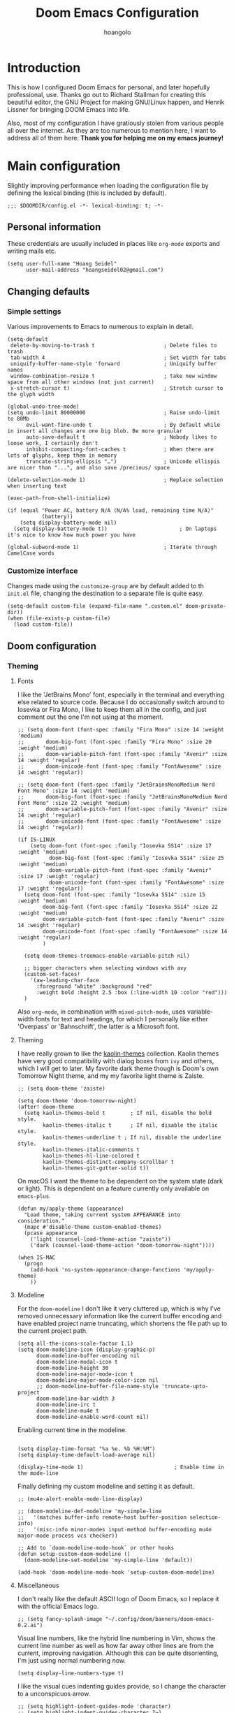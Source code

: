 #+TITLE: Doom Emacs Configuration
#+AUTHOR: hoangolo
#+PROPERTY: header-args:elisp :tangle yes :cache yes :results silent :comments yes
#+PROPERTY: header-args:shell :tangle "setup.sh"
#+PROPERTY: header-args :tangle no :results silent
#+HTML_HEAD: <link rel='shortcut icon' type='image/png' href='https://www.gnu.org/software/emacs/favicon.png'>

* Introduction
This is how I configured Doom Emacs for personal, and later hopefully professional, use.
Thanks go out to Richard Stallman for creating this beautiful editor, the GNU Project for making GNU/Linux happen, and Henrik Lissner for bringing DOOM Emacs into life.

Also, most of my configuration I have gratiously stolen from various people all over the internet.
As they are too numerous to mention here, I want to address all of them here:
*Thank you for helping me on my emacs journey!*

* Main configuration
:PROPERTIES:
:header-args:elisp: :tangle "config.el" :comments yes
:END:
Slightly improving performance when loading the configuration file by defining the lexical binding (this is included by default).
#+begin_src elisp :tangle yes
;;; $DOOMDIR/config.el -*- lexical-binding: t; -*-
#+end_src
** Personal information
These credentials are usually included in places like =org-mode= exports and writing mails etc.
#+begin_src elisp :tangle yes
(setq user-full-name "Hoang Seidel"
      user-mail-address "hoangseidel02@gmail.com")
#+end_src
** Changing defaults
*** Simple settings
Various improvements to Emacs to numerous to explain in detail.
#+begin_src elisp :tangle yes
(setq-default
 delete-by-moving-to-trash t                      ; Delete files to trash
 tab-width 4                                      ; Set width for tabs
 uniquify-buffer-name-style 'forward              ; Uniquify buffer names
 window-combination-resize t                      ; take new window space from all other windows (not just current)
 x-stretch-cursor t)                              ; Stretch cursor to the glyph width

(global-undo-tree-mode)
(setq undo-limit 80000000                         ; Raise undo-limit to 80Mb
      evil-want-fine-undo t                       ; By default while in insert all changes are one big blob. Be more granular
      auto-save-default t                         ; Nobody likes to loose work, I certainly don't
      inhibit-compacting-font-caches t            ; When there are lots of glyphs, keep them in memory
      truncate-string-ellipsis "…")               ; Unicode ellispis are nicer than "...", and also save /precious/ space

(delete-selection-mode 1)                         ; Replace selection when inserting text

(exec-path-from-shell-initialize)

(if (equal "Power AC, battery N/A (N/A% load, remaining time N/A)"
           (battery))
    (setq display-battery-mode nil)
  (setq display-battery-mode t))                       ; On laptops it's nice to know how much power you have

(global-subword-mode 1)                           ; Iterate through CamelCase words
#+end_src

*** Customize interface
Changes made using the ~customize-group~ are by default added to th =init.el= file, changing the destination to a separate file is quite easy.
#+begin_src elisp :tangle yes
(setq-default custom-file (expand-file-name ".custom.el" doom-private-dir))
(when (file-exists-p custom-file)
  (load custom-file))
#+end_src
** Doom configuration
*** Theming
**** Fonts
I like the 'JetBrains Mono' font, especially in the terminal and everything else related to source code. Because I do occasionally switch around to Iosevka or Fira Mono, I like to keep them all in the config, and just comment out the one I'm not using at the moment.
#+begin_src elisp :tangle yes
;; (setq doom-font (font-spec :family "Fira Mono" :size 14 :weight 'medium)
;;       doom-big-font (font-spec :family "Fira Mono" :size 20 :weight 'medium)
;;       doom-variable-pitch-font (font-spec :family "Avenir" :size 14 :weight 'regular)
;;       doom-unicode-font (font-spec :family "FontAwesome" :size 14 :weight 'regular))

;; (setq doom-font (font-spec :family "JetBrainsMonoMedium Nerd Font Mono" :size 14 :weight 'medium)
;;       doom-big-font (font-spec :family "JetBrainsMonoMedium Nerd Font Mono" :size 22 :weight 'medium)
;;       doom-variable-pitch-font (font-spec :family "Avenir" :size 14 :weight 'regular)
;;       doom-unicode-font (font-spec :family "FontAwesome" :size 14 :weight 'regular))

(if IS-LINUX
    (setq doom-font (font-spec :family "Iosevka SS14" :size 17 :weight 'medium)
          doom-big-font (font-spec :family "Iosevka SS14" :size 25 :weight 'medium)
          doom-variable-pitch-font (font-spec :family "Avenir" :size 17 :weight 'regular)
          doom-unicode-font (font-spec :family "FontAwesome" :size 17 :weight 'regular))
  (setq doom-font (font-spec :family "Iosevka SS14" :size 15 :weight 'medium)
        doom-big-font (font-spec :family "Iosevka SS14" :size 22 :weight 'medium)
        doom-variable-pitch-font (font-spec :family "Avenir" :size 14 :weight 'regular)
        doom-unicode-font (font-spec :family "FontAwesome" :size 14 :weight 'regular)
        )

  (setq doom-themes-treemacs-enable-variable-pitch nil)

  ;; bigger characters when selecting windows with avy
  (custom-set-faces!
    '(aw-leading-char-face
      :foreground "white" :background "red"
      :weight bold :height 2.5 :box (:line-width 10 :color "red")))
  )
#+end_src
Also =org-mode=, in combination with =mixed-pitch-mode=, uses variable-width fonts for text and headings, for which I personally like either 'Overpass' or 'Bahnschrift', the latter is a Microsoft font.
**** Theming
I have really grown to like the [[https:github.com/ogdenwebb/emacs-kaolin-themes][kaolin-themes]] collection. Kaolin themes have very good compatibility with dialog boxes from ~ivy~ and others, which I will get to later.
My favorite dark theme though is Doom's own Tomorrow Night theme, and my my favorite light theme is Zaiste.
#+begin_src elisp :tangle yes
;; (setq doom-theme 'zaiste)

(setq doom-theme 'doom-tomorrow-night)
(after! doom-theme
  (setq kaolin-themes-bold t        ; If nil, disable the bold style.
        kaolin-themes-italic t      ; If nil, disable the italic style.
        kaolin-themes-underline t ; If nil, disable the underline style.
        kaolin-themes-italic-comments t
        kaolin-themes-hl-line-colored t
        kaolin-themes-distinct-company-scrollbar t
        kaolin-themes-git-gutter-solid t))
#+end_src
On macOS I want the theme to be dependent on the system state (dark or light). This is dependent on a feature currently only available on ~emacs-plus~.
#+begin_src elisp :tangle yes
(defun my/apply-theme (appearance)
  "Load theme, taking current system APPEARANCE into consideration."
  (mapc #'disable-theme custom-enabled-themes)
  (pcase appearance
    ('light (counsel-load-theme-action "zaiste"))
    ('dark (counsel-load-theme-action "doom-tomorrow-night"))))

(when IS-MAC
  (progn
    (add-hook 'ns-system-appearance-change-functions 'my/apply-theme)
    ))
#+end_src

**** Modeline
For the ~doom-modeline~ I don't like it very cluttered up, which is why I've removed unnecessary information like the current buffer encoding and have enabled project name truncating, which shortens the file path up to the current project path.
#+begin_src elisp :tangle yes
(setq all-the-icons-scale-factor 1.1)
(setq doom-modeline-icon (display-graphic-p)
      doom-modeline-buffer-encoding nil
      doom-modeline-modal-icon t
      doom-modeline-height 30
      doom-modeline-major-mode-icon t
      doom-modeline-major-mode-color-icon nil
      ;; doom-modeline-buffer-file-name-style 'truncate-upto-project
      doom-modeline-bar-width 3
      doom-modeline-irc t
      doom-modeline-mu4e t
      doom-modeline-enable-word-count nil)
#+end_src
Enabling current time in the modeline.
#+begin_src elisp :tangle yes

(setq display-time-format "%a %e. %b %H:%M")
(setq display-time-default-load-average nil)

(display-time-mode 1)                             ; Enable time in the mode-line
#+end_src
Finally defining my custom modeline and setting it as default.
#+begin_src elisp :tangle yes
;; (mu4e-alert-enable-mode-line-display)

;; (doom-modeline-def-modeline 'my-simple-line
;;   '(matches buffer-info remote-host buffer-position selection-info)
;;   '(misc-info minor-modes input-method buffer-encoding mu4e major-mode process vcs checker))

;; Add to `doom-modeline-mode-hook` or other hooks
(defun setup-custom-doom-modeline ()
  (doom-modeline-set-modeline 'my-simple-line 'default))

(add-hook 'doom-modeline-mode-hook 'setup-custom-doom-modeline)
#+end_src
**** Miscellaneous
I don't really like the default ASCII logo of Doom Emacs, so I replace it with the official Emacs logo.
#+begin_src elisp :tangle yes
;; (setq fancy-splash-image "~/.config/doom/banners/doom-emacs-0.2.ai")
#+end_src
Visual line numbers, like the hybrid line numbering in Vim, shows the current line number as well as how far away other lines are from the current, improving navigation.
Although this can be quite disorienting, I'm just using normal numbering now.
#+begin_src elisp :tangle yes
(setq display-line-numbers-type t)
#+end_src
I like the visual cues indenting guides provide, so I change the character to a unconspicuos arrow.
#+begin_src elisp :tangle yes
;; (setq highlight-indent-guides-mode 'character)
;; (setq highlight-indent-guides-character ?→)
;; (setq highlight-indent-guides-delay 0.5)
;; (setq highlight-indent-guides-auto-character-face-perc 20)
#+end_src
Flashing the cursor on jumps is quite useful.
#+begin_src elisp :tangle yes
(nav-flash-show)
#+end_src
*** Org mode
#+begin_src elisp :tangle yes
(map! :leader
      ;; :n "SPC" #'counsel-M-x
      :n ";"   #'pp-eval-expression)
(set-register ?o (cons 'file "~/org/index.org"))
#+end_src

#+begin_src elisp :tangle yes
;; (use-package! doct
;;   :hook (o)
;;   :commands (doct))

;; (after! org-capture
;;   ;; <<prettify-capture>>
;;   (setq +org-capture-uni-units (split-string (f-read-text "~/org/uni-units.org")))
;;   ;; (setq +org-capture-recipies  "~/Desktop/TEC/Organisation/recipies.org")

;;   (defun +doct-icon-declaration-to-icon (declaration)
;;     "Convert :icon declaration to icon"
;;     (let ((name (pop declaration))
;;           (set  (intern (concat "all-the-icons-" (plist-get declaration :set))))
;;           (face (intern (concat "all-the-icons-" (plist-get declaration :color))))
;;           (v-adjust (or (plist-get declaration :v-adjust) 0.01)))
;;       (apply set `(,name :face ,face :v-adjust ,v-adjust))))

;;   (defun +doct-iconify-capture-templates (groups)
;;     "Add declaration's :icon to each template group in GROUPS."
;;     (let ((templates (doct-flatten-lists-in groups)))
;;       (setq doct-templates (mapcar (lambda (template)
;;                                      (when-let* ((props (nthcdr (if (= (length template) 4) 2 5) template))
;;                                                  (spec (plist-get (plist-get props :doct) :icon)))
;;                                        (setf (nth 1 template) (concat (+doct-icon-declaration-to-icon spec)
;;                                                                       "\t"
;;                                                                       (nth 1 template))))
;;                                      template)
;;                                    templates))))

;;   (setq doct-after-conversion-functions '(+doct-iconify-capture-templates))

;;   (add-transient-hook! 'org-capture-select-template
;;     (setq org-capture-templates
;;           (doct `(("Personal todo" :keys "t"
;;                    :icon ("checklist" :set "octicon" :color "green")
;;                    :file +org-capture-todo-file
;;                    :prepend t
;;                    :headline "Inbox"
;;                    :type entry
;;                    :template ("* TODO %?"
;;                               "%i %a")
;;                    )
;;                   ("Personal note" :keys "n"
;;                    :icon ("sticky-note-o" :set "faicon" :color "green")
;;                    :file +org-capture-todo-file
;;                    :prepend t
;;                    :headline "Inbox"
;;                    :type entry
;;                    :template ("* %?"
;;                               "%i %a")
;;                    )
;;                   ;; ("University" :keys "u"
;;                   ;;  :icon ("graduation-cap" :set "faicon" :color "purple")
;;                   ;;  :file +org-capture-todo-file
;;                   ;;  :headline "University"
;;                   ;;  :unit-prompt ,(format "%%^{Unit|%s}" (string-join +org-capture-uni-units "|"))
;;                   ;;  :prepend t
;;                   ;;  :type entry
;;                   ;;  :children (("Test" :keys "t"
;;                   ;;              :icon ("timer" :set "material" :color "red")
;;                   ;;              :template ("* TODO [#C] %{unit-prompt} %? :uni:tests:"
;;                   ;;                         "SCHEDULED: %^{Test date:}T"
;;                   ;;                         "%i %a"))
;;                   ;;             ("Assignment" :keys "a"
;;                   ;;              :icon ("library_books" :set "material" :color "orange")
;;                   ;;              :template ("* TODO [#B] %{unit-prompt} %? :uni:assignments:"
;;                   ;;                         "DEADLINE: %^{Due date:}T"
;;                   ;;                         "%i %a"))
;;                   ;;             ("Lecture" :keys "l"
;;                   ;;              :icon ("keynote" :set "fileicon" :color "orange")
;;                   ;;              :template ("* TODO [#C] %{unit-prompt} %? :uni:lecture:"
;;                   ;;                         "%i %a"))
;;                   ;;             ("Miscellaneous task" :keys "u"
;;                   ;;              :icon ("list" :set "faicon" :color "yellow")
;;                   ;;              :template ("* TODO [#D] %{unit-prompt} %? :uni:"
;;                   ;;                         "%i %a"))))
;;                   ;; ("Email" :keys "e"
;;                   ;;  :icon ("envelope" :set "faicon" :color "blue")
;;                   ;;  :file +org-capture-todo-file
;;                   ;;  :prepend t
;;                   ;;  :headline "Inbox"
;;                   ;;  :type entry
;;                   ;;  :template ("* TODO %^{type|reply to|contact} %\\3 %? :email:"
;;                   ;;             "Send an email %^{urgency|soon|ASAP|anon|at some point|eventually} to %^{recipiant}"
;;                   ;;             "about %^{topic}"
;;                   ;;             "%U %i %a"))
;;                   ("Interesting" :keys "i"
;;                    :icon ("eye" :set "faicon" :color "lcyan")
;;                    :file +org-capture-todo-file
;;                    :prepend t
;;                    :headline "Interesting"
;;                    :type entry
;;                    :template ("* [ ] %{desc}%? :%{i-type}:"
;;                               "%i %a")
;;                    :children (("Webpage" :keys "w"
;;                                :icon ("globe" :set "faicon" :color "green")
;;                                :desc "%(org-cliplink-capture) "
;;                                :i-type "read:web"
;;                                )
;;                               ("Article" :keys "a"
;;                                :icon ("file-text" :set "octicon" :color "yellow")
;;                                :desc ""
;;                                :i-type "read:reaserch"
;;                                )
;;                               ;; ("\tRecipie" :keys "r"
;;                               ;;  :icon ("spoon" :set "faicon" :color "dorange")
;;                               ;;  :file +org-capture-recipies
;;                               ;;  :headline "Unsorted"
;;                               ;;  :template "%(org-chef-get-recipe-from-url)"
;;                               ;;  )
;;                               ("Information" :keys "i"
;;                                :icon ("info-circle" :set "faicon" :color "blue")
;;                                :desc ""
;;                                :i-type "read:info"
;;                                )
;;                               ("Idea" :keys "I"
;;                                :icon ("bubble_chart" :set "material" :color "silver")
;;                                :desc ""
;;                                :i-type "idea"
;;                                )))
;;                   ("Tasks" :keys "k"
;;                    :icon ("inbox" :set "octicon" :color "yellow")
;;                    :file +org-capture-todo-file
;;                    :prepend t
;;                    :headline "Tasks"
;;                    :type entry
;;                    :template ("* TODO %? %^G%{extra}"
;;                               "%i %a")
;;                    :children (("General Task" :keys "k"
;;                                :icon ("inbox" :set "octicon" :color "yellow")
;;                                :extra ""
;;                                )
;;                               ("Task with deadline" :keys "d"
;;                                :icon ("timer" :set "material" :color "orange" :v-adjust -0.1)
;;                                :extra "\nDEADLINE: %^{Deadline:}t"
;;                                )
;;                               ("Scheduled Task" :keys "s"
;;                                :icon ("calendar" :set "octicon" :color "orange")
;;                                :extra "\nSCHEDULED: %^{Start time:}t"
;;                                )
;;                               ))
;;                   ("Project" :keys "p"
;;                    :icon ("repo" :set "octicon" :color "silver")
;;                    :prepend t
;;                    :type entry
;;                    :headline "Inbox"
;;                    :template ("* %{time-or-todo} %?"
;;                               "%i"
;;                               "%a")
;;                    :file ""
;;                    :custom (:time-or-todo "")
;;                    :children (("Project-local todo" :keys "t"
;;                                :icon ("checklist" :set "octicon" :color "green")
;;                                :time-or-todo "TODO"
;;                                :file +org-capture-project-todo-file)
;;                               ("Project-local note" :keys "n"
;;                                :icon ("sticky-note" :set "faicon" :color "yellow")
;;                                :time-or-todo "%U"
;;                                :file +org-capture-project-notes-file)
;;                               ("Project-local changelog" :keys "c"
;;                                :icon ("list" :set "faicon" :color "blue")
;;                                :time-or-todo "%U"
;;                                :heading "Unreleased"
;;                                :file +org-capture-project-changelog-file))
;;                    )
;;                   ("\tCentralised project templates"
;;                    :keys "o"
;;                    :type entry
;;                    :prepend t
;;                    :template ("* %{time-or-todo} %?"
;;                               "%i"
;;                               "%a")
;;                    :children (("Project todo"
;;                                :keys "t"
;;                                :prepend nil
;;                                :time-or-todo "TODO"
;;                                :heading "Tasks"
;;                                :file +org-capture-central-project-todo-file)
;;                               ("Project note"
;;                                :keys "n"
;;                                :time-or-todo "%U"
;;                                :heading "Notes"
;;                                :file +org-capture-central-project-notes-file)
;;                               ("Project changelog"
;;                                :keys "c"
;;                                :time-or-todo "%U"
;;                                :heading "Unreleased"
;;                                :file +org-capture-central-project-changelog-file))
;;                    ))))))

;; ;; make org capture dialog prettier
;; (defun org-capture-select-template-prettier (&optional keys)
;;   "Select a capture template, in a prettier way than default
;; Lisp programs can force the template by setting KEYS to a string."
;;   (let ((org-capture-templates
;;          (or (org-contextualize-keys
;;               (org-capture-upgrade-templates org-capture-templates)
;;               org-capture-templates-contexts)
;;              '(("t" "Task" entry (file+headline "" "Tasks")
;;                 "* TODO %?\n  %u\n  %a")))))
;;     (if keys
;;         (or (assoc keys org-capture-templates)
;;             (error "No capture template referred to by \"%s\" keys" keys))
;;       (org-mks org-capture-templates
;;                "Select a capture template\n━━━━━━━━━━━━━━━━━━━━━━━━━"
;;                "Template key: "
;;                `(("q" ,(concat (all-the-icons-octicon "stop" :face 'all-the-icons-red :v-adjust 0.01) "\tAbort")))))))
;; (advice-add 'org-capture-select-template :override #'org-capture-select-template-prettier)

;; (defun org-mks-pretty (table title &optional prompt specials)
;;   "Select a member of an alist with multiple keys. Prettified.

;; TABLE is the alist which should contain entries where the car is a string.
;; There should be two types of entries.

;; 1. prefix descriptions like (\"a\" \"Description\")
;;    This indicates that `a' is a prefix key for multi-letter selection, and
;;    that there are entries following with keys like \"ab\", \"ax\"…

;; 2. Select-able members must have more than two elements, with the first
;;    being the string of keys that lead to selecting it, and the second a
;;    short description string of the item.

;; The command will then make a temporary buffer listing all entries
;; that can be selected with a single key, and all the single key
;; prefixes.  When you press the key for a single-letter entry, it is selected.
;; When you press a prefix key, the commands (and maybe further prefixes)
;; under this key will be shown and offered for selection.

;; TITLE will be placed over the selection in the temporary buffer,
;; PROMPT will be used when prompting for a key.  SPECIALS is an
;; alist with (\"key\" \"description\") entries.  When one of these
;; is selected, only the bare key is returned."
;;   (save-window-excursion
;;     (let ((inhibit-quit t)
;;           (buffer (org-switch-to-buffer-other-window "*Org Select*"))
;;           (prompt (or prompt "Select: "))
;;           case-fold-search
;;           current)
;;       (unwind-protect
;;           (catch 'exit
;;             (while t
;;               (setq-local evil-normal-state-cursor (list nil))
;;               (erase-buffer)
;;               (insert title "\n\n")
;;               (let ((des-keys nil)
;;                     (allowed-keys '("\C-g"))
;;                     (tab-alternatives '("\s" "\t" "\r"))
;;                     (cursor-type nil))
;;                 ;; Populate allowed keys and descriptions keys
;;                 ;; available with CURRENT selector.
;;                 (let ((re (format "\\`%s\\(.\\)\\'"
;;                                   (if current (regexp-quote current) "")))
;;                       (prefix (if current (concat current " ") "")))
;;                   (dolist (entry table)
;;                     (pcase entry
;;                       ;; Description.
;;                       (`(,(and key (pred (string-match re))) ,desc)
;;                        (let ((k (match-string 1 key)))
;;                          (push k des-keys)
;;                          ;; Keys ending in tab, space or RET are equivalent.
;;                          (if (member k tab-alternatives)
;;                              (push "\t" allowed-keys)
;;                            (push k allowed-keys))
;;                          (insert (propertize prefix 'face 'font-lock-comment-face) (propertize k 'face 'bold) (propertize "›" 'face 'font-lock-comment-face) "  " desc "…" "\n")))
;;                       ;; Usable entry.
;;                       (`(,(and key (pred (string-match re))) ,desc . ,_)
;;                        (let ((k (match-string 1 key)))
;;                          (insert (propertize prefix 'face 'font-lock-comment-face) (propertize k 'face 'bold) "   " desc "\n")
;;                          (push k allowed-keys)))
;;                       (_ nil))))
;;                 ;; Insert special entries, if any.
;;                 (when specials
;;                   (insert "─────────────────────────\n")
;;                   (pcase-dolist (`(,key ,description) specials)
;;                     (insert (format "%s   %s\n" (propertize key 'face '(bold all-the-icons-red)) description))
;;                     (push key allowed-keys)))
;;                 ;; Display UI and let user select an entry or
;;                 ;; a sub-level prefix.
;;                 (goto-char (point-min))
;;                 (unless (pos-visible-in-window-p (point-max))
;;                   (org-fit-window-to-buffer))
;;                 (let ((pressed (org--mks-read-key allowed-keys prompt)))
;;                   (setq current (concat current pressed))
;;                   (cond
;;                    ((equal pressed "\C-g") (user-error "Abort"))
;;                    ;; Selection is a prefix: open a new menu.
;;                    ((member pressed des-keys))
;;                    ;; Selection matches an association: return it.
;;                    ((let ((entry (assoc current table)))
;;                       (and entry (throw 'exit entry))))
;;                    ;; Selection matches a special entry: return the
;;                    ;; selection prefix.
;;                    ((assoc current specials) (throw 'exit current))
;;                    (t (error "No entry available")))))))
;;         (when buffer (kill-buffer buffer))))))
;; (advice-add 'org-mks :override #'org-mks-pretty)

;; (setf (alist-get 'height +org-capture-frame-parameters) 15)
;; ;; (alist-get 'name +org-capture-frame-parameters) "❖ Capture") ;; ATM hardcoded in other places, so changing breaks stuff
;; (setq +org-capture-fn
;;       (lambda ()
;;         (interactive)
;;         (set-window-parameter nil 'mode-line-format 'none)
;;         (org-capture)))

;; (after! org-agenda
;;   (org-super-agenda-mode))

;; (setq org-agenda-skip-scheduled-if-done t
;;       org-agenda-skip-deadline-if-done t
;;       org-agenda-include-deadlines t
;;       org-agenda-block-separator nil
;;       org-agenda-tags-column 100 ;; from testing this seems to be a good value
;;       org-agenda-compact-blocks t)

;; (setq org-agenda-custom-commands
;;       '(("n" "Overview"
;;          ((agenda "" ((org-agenda-span 'day)
;;                       (org-super-agenda-groups
;;                        '((:name "Today"
;;                           :time-grid t
;;                           :date today
;;                           :todo "TODAY"
;;                           :scheduled today
;;                           :order 1)))))
;;           (alltodo "" ((org-agenda-overriding-header "")
;;                        (org-super-agenda-groups
;;                         '((:name "Next to do"
;;                            :todo "NEXT"
;;                            :order 1)
;;                           (:name "Important"
;;                            :tag "Important"
;;                            :priority "A"
;;                            :order 6)
;;                           (:name "Due Today"
;;                            :deadline today
;;                            :order 2)
;;                           (:name "Due Soon"
;;                            :deadline future
;;                            :order 8)
;;                           (:name "Overdue"
;;                            :deadline past
;;                            :face error
;;                            :order 7)
;;                           ;; (:name "Issues"
;;                           ;;        :tag "Issue"
;;                           ;;        :order 12)
;;                           (:name "Emacs"
;;                            :tag "emacs"
;;                            :order 13)
;;                           (:name "Projects"
;;                            :tag "project"
;;                            :order 14)
;;                           (:name "Research"
;;                            :tag "research"
;;                            :order 15)
;;                           (:name "To read"
;;                            :tag "read"
;;                            :order 30)
;;                           (:name "Waiting"
;;                            :todo "WAITING"
;;                            :order 20)
;;                           (:name "University"
;;                            :tag "uni"
;;                            :order 32)
;;                           (:name "School"
;;                            :tag "school"
;;                            :order 32)
;;                           (:name "Abitur"
;;                            :tag "abi"
;;                            :order 30)
;;                           (:name "Trivial"
;;                            :priority<= "E"
;;                            :tag ("trivial" "unimportant" "rec")
;;                            :todo ("SOMEDAY" )
;;                            :order 90)
;;                           (:discard (:tag ("Chore" "Routine" "Daily")))))))))))

;; org tree slide
(after! org
  (setq org-tree-slide-breadcrumbs nil
        org-tree-slide-header nil
        org-tree-slide-slide-in-effect nil
        org-tree-slide-heading-emphasis nil
        org-tree-slide-cursor-init t
        org-tree-slide-modeline-display nil
        org-tree-slide-skip-done nil
        org-tree-slide-skip-comments t
        org-tree-slide-fold-subtrees-skipped t
        org-tree-slide-skip-outline-level 8
        org-tree-slide-never-touch-face t))

;; org mode
(setq org-directory "~/org"
      org-default-notes-file (concat org-directory "/notes.org"))

(with-eval-after-load 'ox
  (require 'ox-hugo))

;; ;; (require 'org)
;; (after! org
;;   (require 'org-drill)
;;   (custom-set-faces!
;;     '(outline-1 :weight extra-bold :height 1.25)
;;     '(outline-2 :weight bold :height 1.15)
;;     '(outline-3 :weight bold :height 1.12)
;;     '(outline-4 :weight semi-bold :height 1.09)
;;     '(outline-5 :weight semi-bold :height 1.06)
;;     '(outline-6 :weight semi-bold :height 1.03)
;;     '(outline-8 :weight semi-bold)
;;     '(org-document-title :height 1.2)
;;     '(outline-9 :weight semi-bold))
;;   (setq org-ellipsis "  ")
;;   (setq org-cycle-separator-lines -1)
;;   (setq org-todo-keywords
;;         '((sequence "TODO(t)" "|" "DONE(D)" "CANCELLED(C)")
;;           (sequence "ACT(a)" "|" "ACTED(A)")
;;           (sequence "BUY(b)" "|" "BOUGHT(B)")
;;           (sequence "MEET(m)" "|" "MET(M)" "POSTPONED(P)")
;;           (sequence "STUDY(s)" "|" "STUDIED(S)")))
;;   ;; make background of fragments transparent
;;   ;; (let ((dvipng--plist (alist-get 'dvipng org-preview-latex-process-alist)))
;;   ;;   (plist-put dvipng--plist :use-xcolor t)
;;   ;;   (plist-put dvipng--plist :image-converter '("dvipng -D %D -bg 'transparent' -T tight -o %O %f")))
;;   (add-hook! 'doom-load-theme-hook
;;     (defun +org-refresh-latex-background ()
;;       (plist-put! org-format-latex-options
;;                   :background
;;                   (face-attribute (or (cadr (assq 'default face-remapping-alist))
;;                                       'default)
;;                                   :background nil t))))
;;   (setq org-fontify-done-headline nil
;;         org-highlight-latex-and-related '(native script entities)
;;         org-fontify-whole-heading-line nil
;;         org-enforce-todo-dependencies t
;;         org-enforce-todo-checkbox-dependencies t
;;         org-track-ordered-property-with-tag t
;;         org-highest-priority ?a
;;         org-lowest-priority ?c
;;         org-default-priority ?a
;;         ;;   org-capture-templates
;;         ;; '(("b" "basic task" entry
;;         ;;   (file+headline "todo.org" "basic tasks that need to be reviewed")
;;         ;;   "* TODO %?")
;;         ;;   ("n" "notes" entry
;;         ;;    (file+headline "notes.org" "Quick note taking")
;;         ;;    "** %?")
;;         ;;   ("c" "capture some concise actionable item and exit immediately" entry
;;         ;;   (file+headline "todo.org" "task list without a defined date")
;;         ;;   "* TODO [#b] %^{title}\n :properties:\n :captured: %u\n :end:\n\n %i %l" :immediate-finish t)
;;         ;;   ("t" "task of importance with a tag, deadline, and further editable space" entry
;;         ;;   (file+headline "todo.org" "task list with a date")
;;         ;;   "* %^{scope of task||TODO [#a]|STUDY [#a]|MEET meet with} %^{title} %^g\n deadline: %^t\n :properties:\n :context: %a\n :captured: %u\n :end:\n\n %i %?")
;;         ;;   ("i" "idea")
;;         ;;   ("ia" "activity or event" entry
;;         ;;   (file+headline "ideas.org" "activities or events")
;;         ;;   "* act %^{act about what}%? :private:\n :properties:\n :captured: %u\n :end:\n\n %i")
;;         ;;   ("ie" "essay or publication" entry
;;         ;;   (file+headline "ideas.org" "essays or publications")
;;         ;;   "* study %^{expound on which thesis}%? :private:\n :properties:\n :captured: %u\n :end:\n\n %i")
;;         ;;   ("iv" "video blog or screen cast" entry
;;         ;;   (file+headline "ideas.org" "screen casts or vlogs")
;;         ;;   "* record %^{record on what topic}%? :private:\n :properties:\n :captured: %u\n :end:\n\n %i"))
;;         ))

(setq hl-todo-keyword-faces
      '(("TODO"      . warning)
        ("ACT"       . warning)
        ("BUY"       . warning)
        ("MEET"      . warning)
        ("STUDY"     . warning)
        ("REVIEW"    . warning)
        ("FIXME"     . warning)
        ("DONE"      . success)
        ("ACTED"     . success)
        ("BOUGHT"    . success)
        ("MET"       . success)
        ("STUDIED"   . success)
        ("CANCELLED"  . error)
        ("POSTPONED" . error)
        ))

;; ;; stolen from reddit
;; (setq-hook! org-mode
;;   org-log-done t
;;   org-image-actual-width '(700)
;;   org-clock-into-drawer t
;;   org-clock-persist t
;;   org-columns-default-format "%60ITEM(Task) %20TODO %10Effort(Effort){:} %10CLOCKSUM"
;;   org-global-properties (quote (("Effort_ALL" . "0:15 0:30 0:45 1:00 2:00 3:00 4:00 5:00 6:00 0:00")
;;                                 ("STYLE_ALL" . "habit")))
;;   ;; org-plantuml-jar-path (expand-file-name "~/Downloads/plantuml.jar")
;;   ;; org-export-babel-evaluate nil
;;   org-confirm-babel-evaluate nil
;;   ;; org-todo-keywords '((sequence "TODO" "WAITING" "|" "DONE"))
;;   org-archive-location "~/org/archive/todo.org.gpg::"
;;   org-duration-format '((special . h:mm))
;;   org-time-clocksum-format (quote (:hours "%d" :require-hours t :minutes ":%02d" :require-minutes t))
;;   bidi-paragraph-direction t
;;   org-icalendar-timezone "Europe/Berlin"
;;   org-hide-emphasis-markers t
;;   org-fontify-done-headline t
;;   org-fontify-whole-heading-line t
;;   org-fontify-quote-and-verse-blocks t
;;   )
;; (setq org-agenda-block-separator (string-to-char " ")
;;     org-deadline-warning-days 7
;;     org-agenda-breadcrumbs-separator " ❱ "
;;     org-agenda-format-date 'my-org-agenda-format-date-aligned)
;; automatically toggle latex previews
;; (add-hook 'org-mode-hook 'org-fragtog-mode)
;; changing the bullets in org-mode
(add-hook 'org-mode-hook (lambda () (org-superstar-mode 1)))
(setq org-superstar-headline-bullets-list '( "⁖" "⁖" "⁖" "⁖" "⁖" ))
(setq org-superstar-prettify-item-bullets nil)
;; (setq org-superstar-headline-bullets-list '("☰" "☱" "☲" "☳" "☴" "☵" "☶" "☷"))
(setq org-refile-targets '((nil :maxlevel . 9)
                           (org-agenda-files :maxlevel . 9)))
(setq org-outline-path-complete-in-steps nil)         ; Refile in a single go
(setq org-refile-use-outline-path t)                  ; Show full paths for refiling
;; (setq bookmark-default-file '("/Users/supremesnickers/.config/doom/bookmarks"))

(setq deft-directory "~/org")

(setq org-fontify-quote-and-verse-blocks t
      org-list-allow-alphabetical t               ; have a. A. a) A) list bullets
      org-catch-invisible-edits 'smart)           ; try not to accidently do weird stuff in invisible regions

;; (add-hook! 'org-mode-hook #'+org-pretty-mode #'mixed-pitch-mode)
(setq projectile-project-search-path '("~/cs" "~/dotfiles" "~/clones"))
(setq org-refile-targets '((org-agenda-files :maxlevel . 3)))

(provide 'org-config)
#+end_src
*** Hydra
#+begin_src elisp :tangle yes
;; ;; hydra
;; (defhydra hydra-pdftools (:color blue :hint nil)
;;         "
;;                                                                       ╭───────────┐
;;        Move  History   Scale/Fit     Annotations  Search/Link    Do   │ PDF Tools │
;;    ╭──────────────────────────────────────────────────────────────────┴───────────╯
;;          ^^_g_^^      _B_    ^↧^    _+_    ^ ^     [_al_] list    [_s_] search    [_u_] revert buffer
;;          ^^^↑^^^      ^↑^    _H_    ^↑^  ↦ _W_ ↤   [_am_] markup  [_o_] outline   [_i_] info
;;          ^^_p_^^      ^ ^    ^↥^    _0_    ^ ^     [_at_] text    [_F_] link      [_d_] dark mode
;;          ^^^↑^^^      ^↓^  ╭─^─^─┐  ^↓^  ╭─^ ^─┐   [_ad_] delete  [_f_] search link
;;     _h_ ←pag_e_→ _l_  _N_  │ _P_ │  _-_    _b_     [_aa_] dired
;;          ^^^↓^^^      ^ ^  ╰─^─^─╯  ^ ^  ╰─^ ^─╯   [_y_]  yank
;;          ^^_n_^^      ^ ^  _r_eset slice box
;;          ^^^↓^^^
;;          ^^_G_^^
;;    --------------------------------------------------------------------------------
;;         "
;;         ("\\" hydra-master/body "back")
;;         ("<ESC>" nil "quit")
;;         ("al" pdf-annot-list-annotations)
;;         ("ad" pdf-annot-delete)
;;         ("aa" pdf-annot-attachment-dired)
;;         ("am" pdf-annot-add-markup-annotation)
;;         ("at" pdf-annot-add-text-annotation)
;;         ("y"  pdf-view-kill-ring-save)
;;         ("+" pdf-view-enlarge :color red)
;;         ("-" pdf-view-shrink :color red)
;;         ("0" pdf-view-scale-reset)
;;         ("H" pdf-view-fit-height-to-window)
;;         ("W" pdf-view-fit-width-to-window)
;;         ("P" pdf-view-fit-page-to-window)
;;         ("n" pdf-view-next-page-command :color red)
;;         ("p" pdf-view-previous-page-command :color red)
;;         ("d" pdf-view-dark-minor-mode)
;;         ("b" pdf-view-set-slice-from-bounding-box)
;;         ("r" pdf-view-reset-slice)
;;         ("g" pdf-view-first-page)
;;         ("G" pdf-view-last-page)
;;         ("e" pdf-view-goto-page)
;;         ("o" pdf-outline)
;;         ("s" pdf-occur)
;;         ("i" pdf-misc-display-metadata)
;;         ("u" pdf-view-revert-buffer)
;;         ("F" pdf-links-action-perfom)
;;         ("f" pdf-links-isearch-link)
;;         ("B" pdf-history-backward :color red)
;;         ("N" pdf-history-forward :color red)
;;         ("l" image-forward-hscroll :color red)
;;         ("h" image-backward-hscroll :color red))
;; (map! :leader
;;       :desc "hydra/window" "o w" #'+hydra/window-nav/body)
;; (map! :leader
;;       :desc "hydra/text" "o t" #'+hydra/text-zoom/body)
;; (map! :leader
;;       :desc "hydra/pdf" "o P" #'hydra-pdftools/body)
#+end_src
*** mu4e
Display emails in plain text instead of stupid html.
#+begin_src elisp :tangle yes
(when IS-MAC
  (setq mu4e-html2text-command
        "textutil -stdin -format html -convert txt -stdout")
  )
#+end_src
*** dired
#+begin_src elisp :tangle yes
(after! dired
  (bind-key "<tab>" #'dired-subtree-toggle dired-mode-map)
  (bind-key "<backtab>" #'dired-subtree-cycle dired-mode-map)
  (map! :n "-" #'dired-jump)
  (setq dired-subtree-use-backgrounds nil)
  ;; (add-hook 'dired-mode-hook #'dired-hide-details-mode))
  )

(when IS-MAC
  (progn
    (setq dired-use-ls-dired t
          insert-directory-program "/usr/local/bin/gls"
          dired-listing-switches "-aBhl --group-directories-first")
    (setq mac-command-modifier 'meta)
    )
  )
#+end_src

* Package loading
:PROPERTIES:
:header-args:elisp: :tangle "packages.el" :comments no
:END:
This file shouldn't be byte compiled.
#+BEGIN_SRC elisp :tangle "packages.el" :comments no
;; -*- no-byte-compile: t; -*-
;;; $DOOMDIR/packages.el
#+END_SRC

** General packages

*** Prompting
#+begin_src elisp
(package! ivy-rich)
#+end_src

*** Theming
#+begin_src elisp
(package! kaolin-themes)
(package! rainbow-mode)
;; (package! pretty-mode)
#+end_src

**** Info colours
This makes manual pages nicer to look at :)
Variable pitch fontification + colouring
#+BEGIN_SRC elisp
(package! info-colors :pin "47ee73cc19b1049eef32c9f3e264ea7ef2aaf8a5")
#+END_SRC
*** Org
#+begin_src elisp
(package! doct)
(package! org-drill)
(package! org-fragtog)
(package! org-super-agenda)
;; (package! ox-reveal)
(package! ox-hugo)
#+end_src
*** Snippets
#+begin_src elisp
;; (package! doom-snippets :ignore t)
(package! yasnippet-snippets)
#+end_src
*** Web
#+begin_src elisp
(package! htmlize)
(package! web-beautify)
#+end_src
*** Misc
#+begin_src elisp
(package! lorem-ipsum)
(package! auctex)
(package! pdf-tools)
;; (package! emms)
(package! dired-subtree)
(package! mu4e-alert)
(package! exec-path-from-shell)

(package! esup)
#+end_src

* rest
:PROPERTIES:
:header-args:elisp: :tangle "config.el" :comments yes
:END:
Slightly improving performance when loading the configuration file by defining the lexical binding (this is included by default).
#+begin_src elisp :tangle yes
;;; $DOOMDIR/config.el -*- lexical-binding: t; -*-
#+end_src
#+begin_src elisp :tangle yes
;; pretty code
;; (remove-hook! 'text-mode-hook #'display-line-numbers-mode)
;; (add-hook! 'text-mode-hook :append (setq-local display-line-numbers nil))
;; (add-hook 'TeX-mode-hook (lambda () (prettify-symbols-mode)))
(setq global-prettify-symbols-mode nil)
(remove-hook! 'c-mode 'prettify-symbols-mode)

;; ;; latex
;; (latex-preview-pane-enable)
;; (require 'tex)
;; (TeX-global-PDF-mode t)

;; PDF
;; (pdf-tools-install)
;; (require 'pdf-view-mode)
(setq-default pdf-view-display-size 'fit-page)
(bind-keys :map pdf-view-mode-map
           ("\\" . hydra-pdftools/body)
           ("<s-spc>" .  pdf-view-scroll-down-or-next-page)
           ("g"  . pdf-view-first-page)
           ("G"  . pdf-view-last-page)
           ("l"  . image-forward-hscroll)
           ("h"  . image-backward-hscroll)
           ("j"  . pdf-view-next-page)
           ("k"  . pdf-view-previous-page)
           ("e"  . pdf-view-goto-page)
           ("u"  . pdf-view-revert-buffer)
           ("al" . pdf-annot-list-annotations)
           ("ad" . pdf-annot-delete)
           ("aa" . pdf-annot-attachment-dired)
           ("am" . pdf-annot-add-markup-annotation)
           ("at" . pdf-annot-add-text-annotation)
           ("y"  . pdf-view-kill-ring-save)
           ("i"  . pdf-misc-display-metadata)
           ("s"  . pdf-occur)
           ("b"  . pdf-view-set-slice-from-bounding-box)
           ("r"  . pdf-view-reset-slice))

;; yasnippet
(add-to-list 'load-path
             "~/.emacs.d/plugins/yasnippet")
(yas-global-mode 1)

(global-set-key (kbd "C-s") 'swiper-isearch)

(ivy-rich-mode 1)

(defadvice! prompt-for-buffer (&rest _)
  :after '(evil-window-split evil-window-vsplit)
  (+ivy/switch-buffer))
(setq +ivy-buffer-preview t)

;; (global-pretty-mode t)
(rainbow-mode)

(defun rainbow-turn-off-words ()
  "Turn off word colours in rainbow-mode."
  (interactive)
  (font-lock-remove-keywords
   nil
   `(,@rainbow-x-colors-font-lock-keywords
     ,@rainbow-latex-rgb-colors-font-lock-keywords
     ,@rainbow-r-colors-font-lock-keywords
     ,@rainbow-html-colors-font-lock-keywords
     ,@rainbow-html-rgb-colors-font-lock-keywords)))

;; elfeed
(after! elfeed
  (setq elfeed-search-filter "@1-month-ago +unread"))
(map! :leader
      :prefix ("o" . "open")
      :desc "Elfeed" "E" #'=rss)

(add-hook! 'elfeed-search-mode-hook 'elfeed-update)

;; lorem ipsum
;; (lorem-ipsum-use-default-bindings)
(map! (:leader
       (:desc "insert lorem" :prefix "i l"
        :desc "insert lorem list"        :nv     "l" #'lorem-ipsum-insert-list
        :desc "insert lorem paragraph"   :nv     "p" #'lorem-ipsum-insert-paragraphs
        :desc "insert lorem sentence"    :nv     "o" #'lorem-ipsum-insert-sentences)))

;; open main index file
(map! :leader
      :desc "Main index" "o o" #'(lambda () (interactive) (find-file "~/org/index.org")))
;; start drill session
(map! :map org-mode-map
      :leader
      :desc "org-drill" "m D" #'org-drill)

(map! :leader
      :prefix "o"
      :desc "open calendar" "c" #'org-goto-calendar)

;; which key
;; replace all evil-* entries
(setq which-key-allow-multiple-replacements t)
(after! which-key
  (pushnew!
   which-key-replacement-alist
   '(("" . "\\`+?evil[-:]?\\(?:a-\\)?\\(.*\\)") . (nil . "◂\\1"))
   '(("\\`g s" . "\\`evilem--?motion-\\(.*\\)") . (nil . "◃\\1"))
   ))
(setq which-key-idle-delay 0.5) ;; I need the help, I really do
#+end_src

